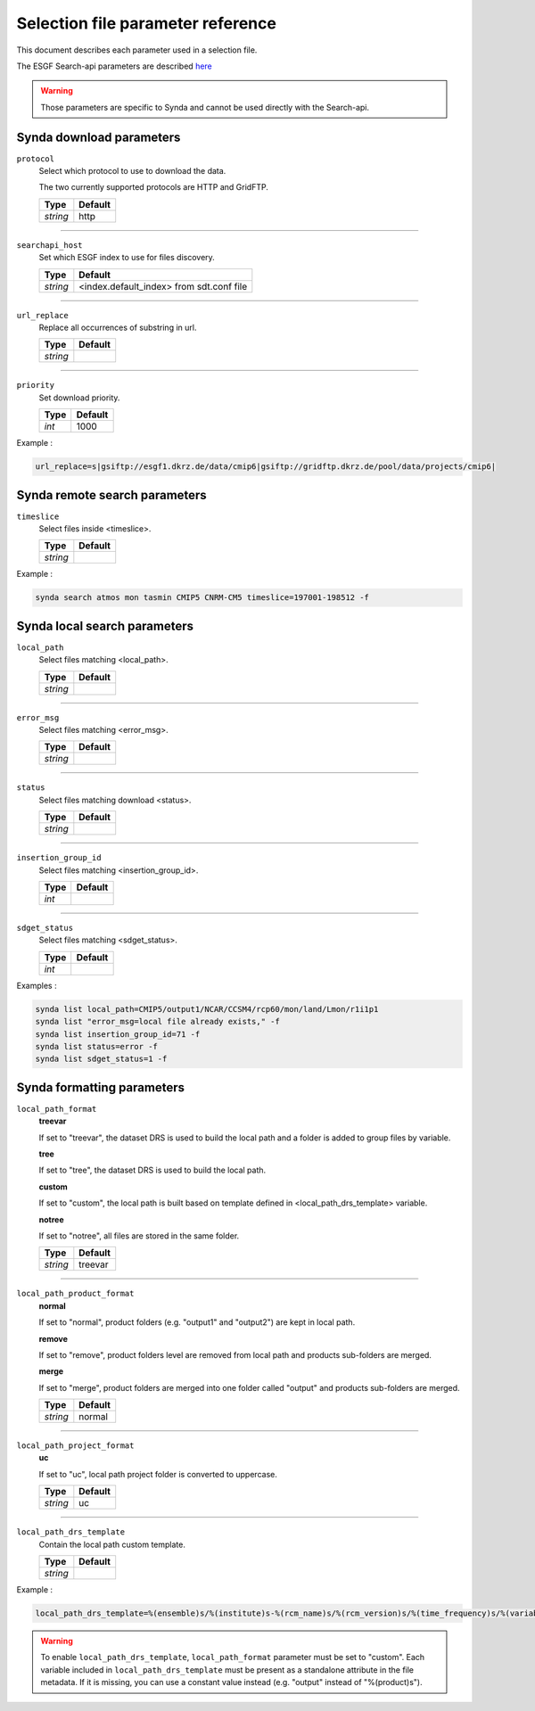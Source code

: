 .. _selection-file-param-ref:

Selection file parameter reference
==================================

This document describes each parameter used in a selection file.

The ESGF Search-api parameters are described `here <https://github.com/ESGF/esgf.github.io/wiki/ESGF_Search_REST_API>`_

.. warning ::

    Those parameters are specific to Synda and cannot be used directly with the Search-api.

Synda download parameters
*************************

``protocol``
    Select which protocol to use to download the data.

    The two currently supported protocols are HTTP and GridFTP.

    +-----------+---------------+
    | Type      | Default       |
    +===========+===============+
    | *string*  | http          |
    +-----------+---------------+

------------------

``searchapi_host``
    Set which ESGF index to use for files discovery.

    +-----------+------------------------------------------+
    | Type      | Default                                  |
    +===========+==========================================+
    | *string*  | <index.default_index> from sdt.conf file |
    +-----------+------------------------------------------+

------------------

``url_replace``
    Replace all occurrences of substring in url.

    +-----------+---------------+
    | Type      | Default       |
    +===========+===============+
    | *string*  |               |
    +-----------+---------------+

------------------

``priority``
    Set download priority.

    +-----------+---------------+
    | Type      | Default       |
    +===========+===============+
    | *int*     | 1000          |
    +-----------+---------------+

Example :

.. code-block:: text

    url_replace=s|gsiftp://esgf1.dkrz.de/data/cmip6|gsiftp://gridftp.dkrz.de/pool/data/projects/cmip6|

Synda remote search parameters
******************************

``timeslice``
    Select files inside <timeslice>.

    +-----------+---------------+
    | Type      | Default       |
    +===========+===============+
    | *string*  |               |
    +-----------+---------------+

Example :

.. code-block:: bash

    synda search atmos mon tasmin CMIP5 CNRM-CM5 timeslice=197001-198512 -f

Synda local search parameters
*****************************

``local_path``
    Select files matching <local_path>.

    +-----------+---------------+
    | Type      | Default       |
    +===========+===============+
    | *string*  |               |
    +-----------+---------------+

------------------

``error_msg``
    Select files matching <error_msg>.

    +-----------+---------------+
    | Type      | Default       |
    +===========+===============+
    | *string*  |               |
    +-----------+---------------+

------------------

``status``
    Select files matching download <status>.

    +-----------+---------------+
    | Type      | Default       |
    +===========+===============+
    | *string*  |               |
    +-----------+---------------+

------------------

``insertion_group_id``
    Select files matching <insertion_group_id>.

    +-----------+---------------+
    | Type      | Default       |
    +===========+===============+
    | *int*     |               |
    +-----------+---------------+

------------------

``sdget_status``
    Select files matching <sdget_status>.

    +-----------+---------------+
    | Type      | Default       |
    +===========+===============+
    | *int*     |               |
    +-----------+---------------+

Examples :

.. code-block:: bash

    synda list local_path=CMIP5/output1/NCAR/CCSM4/rcp60/mon/land/Lmon/r1i1p1
    synda list "error_msg=local file already exists," -f
    synda list insertion_group_id=71 -f
    synda list status=error -f
    synda list sdget_status=1 -f


Synda formatting parameters
***************************

``local_path_format``
    **treevar**

    If set to "treevar", the dataset DRS is used to build the local path and a folder is added to group files by variable.

    **tree**

    If set to "tree", the dataset DRS is used to build the local path.

    **custom**

    If set to "custom", the local path is built based on template defined in <local_path_drs_template> variable.

    **notree**

    If set to "notree", all files are stored in the same folder.

    +-----------+---------------+
    | Type      | Default       |
    +===========+===============+
    | *string*  | treevar       |
    +-----------+---------------+

------------------

``local_path_product_format``
    **normal**

    If set to "normal", product folders (e.g. "output1" and "output2") are kept in local path.

    **remove**

    If set to "remove", product folders level are removed from local path and products sub-folders are merged.

    **merge**

    If set to "merge", product folders are merged into one folder called "output" and products sub-folders are merged.

    +-----------+---------------+
    | Type      | Default       |
    +===========+===============+
    | *string*  | normal        |
    +-----------+---------------+

------------------

``local_path_project_format``
    **uc**

    If set to "uc", local path project folder is converted to uppercase.

    +-----------+---------------+
    | Type      | Default       |
    +===========+===============+
    | *string*  | uc            |
    +-----------+---------------+

------------------

``local_path_drs_template``
    Contain the local path custom template.

    +-----------+---------------+
    | Type      | Default       |
    +===========+===============+
    | *string*  |               |
    +-----------+---------------+

Example :

.. code-block:: text

    local_path_drs_template=%(ensemble)s/%(institute)s-%(rcm_name)s/%(rcm_version)s/%(time_frequency)s/%(variable)s/%(dataset_version)s

.. warning::

   To enable ``local_path_drs_template``, ``local_path_format`` parameter must be set to "custom". Each variable included in ``local_path_drs_template`` must be present as a standalone attribute in the file metadata. If it is missing, you can use a constant value instead (e.g. "output" instead of "%(product)s").
